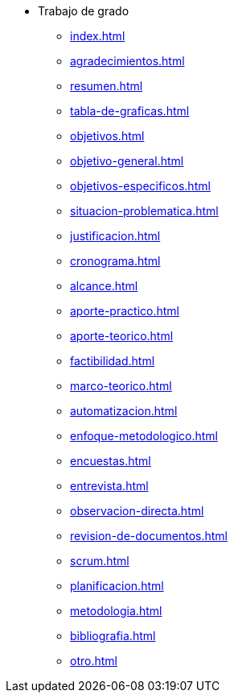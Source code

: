 * Trabajo de grado
** xref:index.adoc[]
** xref:agradecimientos.adoc[]
** xref:resumen.adoc[]
** xref:tabla-de-graficas.adoc[]
** xref:objetivos.adoc[]
** xref:objetivo-general.adoc[]
** xref:objetivos-especificos.adoc[]
** xref:situacion-problematica.adoc[]
** xref:justificacion.adoc[]
** xref:cronograma.adoc[]
** xref:alcance.adoc[]
** xref:aporte-practico.adoc[]
** xref:aporte-teorico.adoc[]
** xref:factibilidad.adoc[]
** xref:marco-teorico.adoc[]
** xref:automatizacion.adoc[]
** xref:enfoque-metodologico.adoc[]
** xref:encuestas.adoc[]
** xref:entrevista.adoc[]
** xref:observacion-directa.adoc[]
** xref:revision-de-documentos.adoc[]
** xref:scrum.adoc[]
** xref:planificacion.adoc[]
** xref:metodologia.adoc[]
** xref:bibliografia.adoc[]
** xref:otro.adoc[]